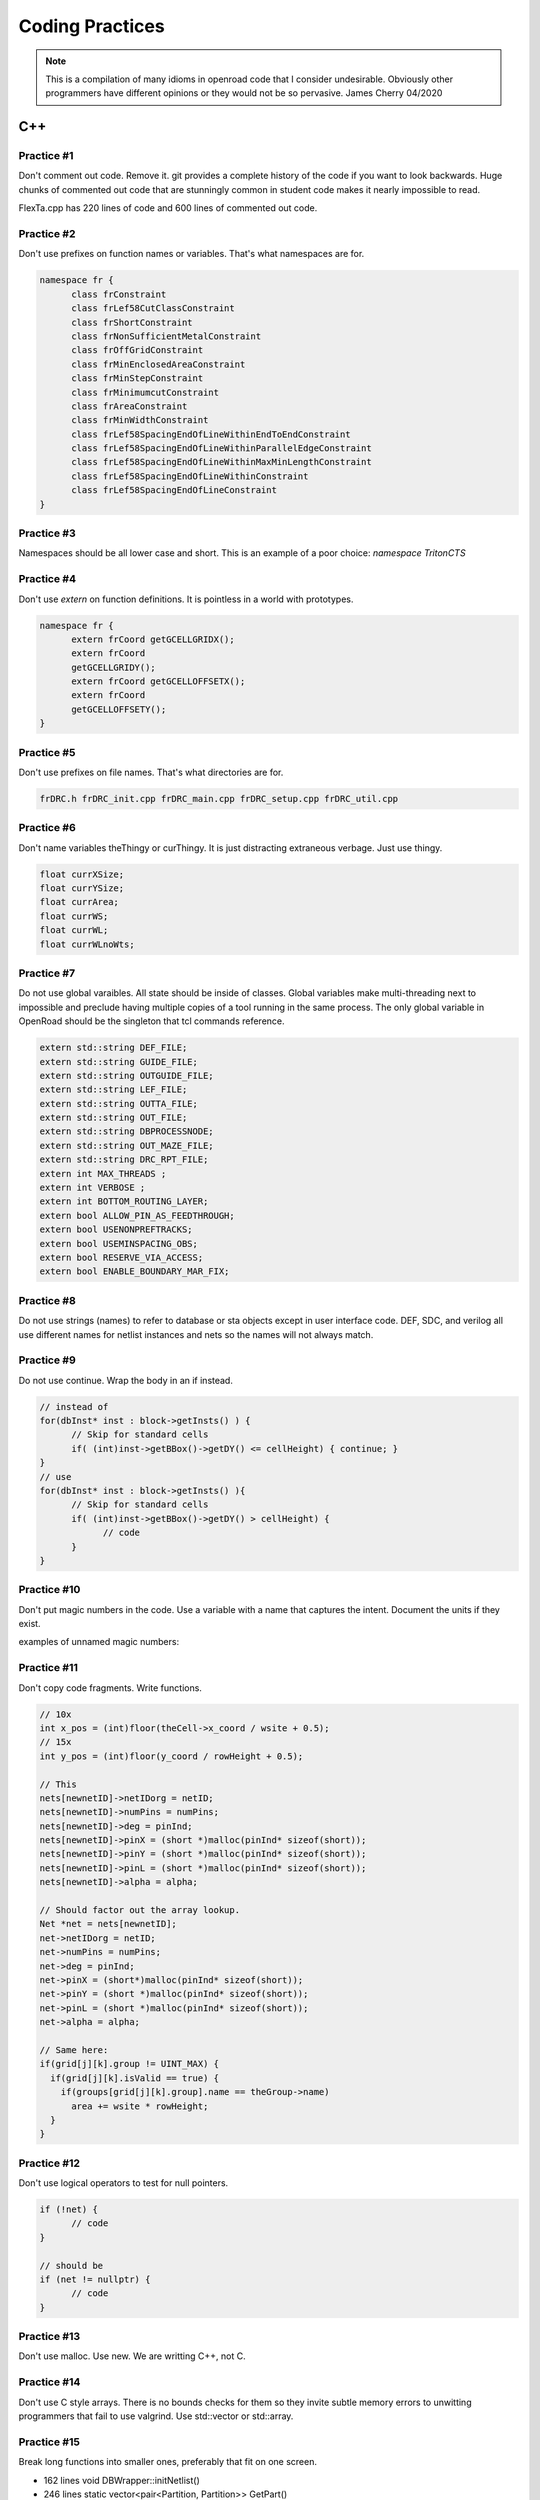 Coding Practices
================

.. note::
      This is a compilation of many idioms in openroad code that I consider
      undesirable. Obviously other programmers have different opinions or
      they would not be so pervasive. James Cherry 04/2020


C++
***


Practice #1
-----------

Don't comment out code. Remove it. git provides a complete history of
the code if you want to look backwards. Huge chunks of commented out
code that are stunningly common in student code makes it nearly
impossible to read.

FlexTa.cpp has 220 lines of code and 600 lines of commented out code.

Practice #2
-----------

Don't use prefixes on function names or variables. That's what namespaces are for.

.. code-block:: cpp

      namespace fr {
            class frConstraint
            class frLef58CutClassConstraint
            class frShortConstraint
            class frNonSufficientMetalConstraint
            class frOffGridConstraint
            class frMinEnclosedAreaConstraint
            class frMinStepConstraint
            class frMinimumcutConstraint
            class frAreaConstraint
            class frMinWidthConstraint
            class frLef58SpacingEndOfLineWithinEndToEndConstraint
            class frLef58SpacingEndOfLineWithinParallelEdgeConstraint
            class frLef58SpacingEndOfLineWithinMaxMinLengthConstraint
            class frLef58SpacingEndOfLineWithinConstraint
            class frLef58SpacingEndOfLineConstraint
      }

Practice #3
-----------

Namespaces should be all lower case and short. This is an example of a poor
choice: `namespace TritonCTS`

Practice #4
-----------

Don't use `extern` on function definitions. It is pointless in a world
with prototypes.

.. code-block:: cpp

      namespace fr {
            extern frCoord getGCELLGRIDX();
            extern frCoord
            getGCELLGRIDY();
            extern frCoord getGCELLOFFSETX();
            extern frCoord
            getGCELLOFFSETY();
      }

Practice #5
-----------

Don't use prefixes on file names. That's what directories are for.

.. code-block:: shell

      frDRC.h frDRC_init.cpp frDRC_main.cpp frDRC_setup.cpp frDRC_util.cpp

Practice #6
-----------

Don't name variables theThingy or curThingy. It is just distracting
extraneous verbage. Just use thingy.

.. code-block:: cpp

            float currXSize;
            float currYSize;
            float currArea;
            float currWS;
            float currWL;
            float currWLnoWts;

Practice #7
-----------

Do not use global varaibles. All state should be inside of classes.
Global variables make multi-threading next to impossible and preclude
having multiple copies of a tool running in the same process. The only
global variable in OpenRoad should be the singleton that tcl commands
reference.

.. code-block:: cpp

      extern std::string DEF_FILE;
      extern std::string GUIDE_FILE;
      extern std::string OUTGUIDE_FILE;
      extern std::string LEF_FILE;
      extern std::string OUTTA_FILE;
      extern std::string OUT_FILE;
      extern std::string DBPROCESSNODE;
      extern std::string OUT_MAZE_FILE;
      extern std::string DRC_RPT_FILE;
      extern int MAX_THREADS ;
      extern int VERBOSE ;
      extern int BOTTOM_ROUTING_LAYER;
      extern bool ALLOW_PIN_AS_FEEDTHROUGH;
      extern bool USENONPREFTRACKS;
      extern bool USEMINSPACING_OBS;
      extern bool RESERVE_VIA_ACCESS;
      extern bool ENABLE_BOUNDARY_MAR_FIX;

Practice #8
-----------

Do not use strings (names) to refer to database or sta objects except in
user interface code. DEF, SDC, and verilog all use different names for
netlist instances and nets so the names will not always match.

Practice #9
-----------

Do not use continue. Wrap the body in an if instead.

.. code-block:: cpp

      // instead of
      for(dbInst* inst : block->getInsts() ) {
            // Skip for standard cells
            if( (int)inst->getBBox()->getDY() <= cellHeight) { continue; }
      }
      // use
      for(dbInst* inst : block->getInsts() ){
            // Skip for standard cells
            if( (int)inst->getBBox()->getDY() > cellHeight) {
                  // code
            }
      }


Practice #10
-----------

Don't put magic numbers in the code. Use a variable with a name that
captures the intent. Document the units if they exist.

examples of unnamed magic numbers:

.. code-block:: cpp
      referenceHpwl_= 446000000;
      coeffV = 1.36;
      coeffV = 1.2;
      double nearest_dist = 99999999999;
      if(dist < rowHeight \* 2) {}
      for(int i = 9; i > -1; i–) {}
      if(design_util > 0.6 \|\| num_fixed_nodes > 0) div = 1;
      avail_region_area += (theRect->xUR - theRect->xLL - (int)theRect->xUR % 200 + (int)theRect->xLL % 200 - 200) \* (theRect->yUR - theRect->yLL - (int)theRect->yUR % 2000 + (int)theRect->yLL % 2000 - 2000);


Practice #11
------------

Don't copy code fragments. Write functions.

.. code-block:: cpp

      // 10x
      int x_pos = (int)floor(theCell->x_coord / wsite + 0.5);
      // 15x
      int y_pos = (int)floor(y_coord / rowHeight + 0.5);

      // This
      nets[newnetID]->netIDorg = netID;
      nets[newnetID]->numPins = numPins;
      nets[newnetID]->deg = pinInd;
      nets[newnetID]->pinX = (short *)malloc(pinInd* sizeof(short));
      nets[newnetID]->pinY = (short *)malloc(pinInd* sizeof(short));
      nets[newnetID]->pinL = (short *)malloc(pinInd* sizeof(short));
      nets[newnetID]->alpha = alpha;

      // Should factor out the array lookup.
      Net *net = nets[newnetID];
      net->netIDorg = netID;
      net->numPins = numPins;
      net->deg = pinInd;
      net->pinX = (short*)malloc(pinInd* sizeof(short));
      net->pinY = (short *)malloc(pinInd* sizeof(short));
      net->pinL = (short *)malloc(pinInd* sizeof(short));
      net->alpha = alpha;

      // Same here:
      if(grid[j][k].group != UINT_MAX) {
        if(grid[j][k].isValid == true) {
          if(groups[grid[j][k].group].name == theGroup->name)
            area += wsite * rowHeight;
        }
      }


Practice #12
------------

Don't use logical operators to test for null pointers.

.. code-block:: cpp

      if (!net) {
            // code
      }

      // should be
      if (net != nullptr) {
            // code
      }

Practice #13
------------

Don't use malloc. Use new. We are writting C++, not C.

Practice #14
------------

Don't use C style arrays. There is no bounds checks for them so they
invite subtle memory errors to unwitting programmers that fail to use
valgrind. Use std::vector or std::array.

Practice #15
------------

Break long functions into smaller ones, preferably that fit on one
screen.

- 162 lines void DBWrapper::initNetlist()
- 246 lines static vector<pair<Partition, Partition>> GetPart()
- 263 lines void MacroCircuit::FillVertexEdge()

Practice #16
------------

Don't reinvent functions like round, floor, abs, min, max. Use the std
versions `int size_x = (int)floor(theCell->width / wsite + 0.5);`

Practice #17
------------

Don't use C stdlib.h abs, fabs or fabsf. They fail miserably if the
wrong arg type is passed to them. Use std::abs.

Practice #18
------------

Fold code common to multiple loops into the same loop. Each of these
functions loops over every instance like this:

.. code-block:: cpp

      legal &= row_check(log);
      legal &= site_check(log);
      for(int i = 0; i < cells.size(); i++) {
            cell* theCell = &cells[i];
            legal &= power_line_check(log);
            legal &= edge_check(log);
            legal &= placed_check(log);
            legal &= overlap_check(log);
      }
      // with this loop
      for(int i = 0; i < cells.size(); i++) {
            cell* theCell = &cells[i];
      }

Instead make one pass over the instances doing each check.

Practice #19
------------

Don't use == true, or == false.

.. code-block:: cpp

      if(found.first == true) {
            // code
      }

Boolean expressions have a value of true or false already.

.. code-block:: cpp

      // is simply
      if(found.first) {
            // code
      }
      // and
      if(found.first == false) {
            // code
      }
      // is simply
      if(!found.first) {
            // code
      }

Practice #20
------------

Don't nest if statements. Use && on the clauses instead.

.. code-block:: cpp

       if(grid[j][k].group != UINT_MAX)
         if(grid[j][k].isValid == true)
           if(groups[grid[j][k].group].name == theGroup->name)

is simply

.. code-block:: cpp

       if(grid[j][k].group != UINT_MAX
          && grid[j][k].isValid
          && groups[grid[j][k].group].name == theGroup->name)



Practice #21
------------

Don't call return at the end of a function that does not return a value.

Practice #22
------------

Don't use <>'s to include anything but system headers. Your project's
headers should NEVER be in <>'s.
- https://gcc.gnu.org/onlinedocs/cpp/Include-Syntax.html
- https://stackoverflow.com/questions/21593/what-is-the-difference-between-include-filename-and-include-filename

These are all wrong:
.. code-block:: cpp

      #include <opendb/db.h>
      #include <ABKCommon/uofm_alloc.h>
      #include <OpenSTA/liberty/Liberty.hh>
      #include <opendb/db.h>
      #include <opendb/dbTypes.h>
      #include <opendb/defin.h>
      #include <opendb/defout.h>
      #include <opendb/lefin.h>



Practice #23
------------

Don't make "include the kitchen sink" headers and include them in every
source file. This is convenient (lazy) but slows the builds down for
everyone. Make each source file include just the headers it actually
needs.

.. code-block:: cpp

      // Types.hpp
      #include <OpenSTA/liberty/Liberty.hh>
      #include <opendb/db.h>
      #include <opendb/dbTypes.h>
      // It should be obvious that every source file is not reading def.
      #include <opendb/defin.h>
      // or writing it.
      #include <opendb/defout.h>
      #include <opendb/lefin.h>
      #include "db_sta/dbNetwork.hh"
      #include "db_sta/dbSta.hh"

Note this example also incorrectly uses <>'s around openroad headers.

Header files should only include files to support the header. Include
files necessary for code in the code file, not the header.

In the example below NONE of the system files listed are necessary for
the header file.

.. code-block:: cpp

      #include <stdio.h>
      #include <stdlib.h>
      #include <math.h>
      #include <limits.h>

      unsigned num_nets = 1000;
      unsigned num_terminals = 64;
      unsigned verbose = 0;
      float alpha1 = 1;
      float alpha2 = 0.45;
      float alpha3 = 0;
      float alpha4 = 0;
      float margin = 1.1;
      unsigned seed = 0;
      unsigned root_idx = 0;
      unsigned dist = 2;
      float beta = 1.4;
      bool runOneNet = false;
      unsigned net_num = 0;


Practice #24
------------

Use class declarations if you are only refering to object by pointer
instead of including their complete class definition. This can vastly
reduce the code the compiler has to process.

.. code-block:: cpp

      class Network;
      // instead of
      #include "Network.hh"

Practice #25
------------

Use pragma once instead of #define to protect headers from being read
more than once. The #define symbol has to be unique, which is difficult
to guarantee.

.. code-block:: cpp

      // Instead of:
      #ifndef **MACRO_PLACER_HASH_UTIL**
            #define **MACRO_PLACER_HASH_UTIL**
      #endif
      // use
      #pragma once

Practice #26
------------

Don't put "using namespace" inside a function. It makes no sense what so
ever but I have seen some very confused programmers do this far too many
times.

Practice #27
------------

Don't nest namespaces. We don't have enough code to justify that
complication.

Practice #28
------------

Don't use `using namespace` It is just asking for conflicts and doesn't
explicity declare what in the namespace is being used. Use `using
namespace::symbol;` instead. And especially NEVER EVER EVER `using namespace
std`. It is HUGE.

.. using namespace odb;

The following is especially confused because it is trying to "use" the
symbols in code that is already in the MacroPlace namespace.

.. code-block:: cpp

      using namespace MacroPlace;

      namespace MacroPlace { }

Practice #29
------------

Use `nullptr` instead of `NULL`. This is the C++ approved version of the
ancient C `#define`.

Practice #30
------------

Use range iteration. C++ iterators are ugly and verbose.

.. code-block:: cpp

      // Instead of
      odb::dbSet::iterator nIter;
      for (nIter = nets.begin(); nIter != nets.end(); ++nIter) {
            odb::dbNet* currNet = *nIter;
      }
      // use
      for (odb::dbNet* currNet : nets) {
      }

Git
***

Practice #31
------------

Don't put /'s in `.gitignore` directory names. `test/`

Practice #32
------------

Don't put file names in `.gitignore` ignored directories. `test/results`
`test/results/diffs`

Practice #33
------------

Don't list compile artifacts in `.gitignore` They all end up in the build
directory so each file type does not have to appear in `.gitignore`.

All of the following is nonsense that has propagated faster than covid
in student code:

Compiled Object files
~~~~~~~~~~~~~~~~~~~~~

` \*.slo \*.lo \*.o \*.obj `

Precompiled Headers
~~~~~~~~~~~~~~~~~~~

\*.gch \*.pch

Compiled Dynamic libraries
~~~~~~~~~~~~~~~~~~~~~~~~~~

\*.so \*.dylib \*.dll

Fortran module files
~~~~~~~~~~~~~~~~~~~~

\*.mod \*.smod

Compiled Static libraries
~~~~~~~~~~~~~~~~~~~~~~~~~

\*.lai \*.la \*.a \*.lib

Practice #34
------------

Don't use end of line comments unless they are very short. Don't forced
someone reading your code to use a super wide window.

.. code-block:: cpp

      for (int x = firstTile._x; x <= lastTile._x; x++) { // Setting capacities of edges completely inside the adjust region according the percentage of reduction
      // code
      }

CMAKE
****

Practice #35
------------

Don't change compile flags in cmake files. These are set at the top
level and should not be overriden.

.. code-block:: cmake

      set(CMAKE_CXX_FLAGS "-O3")
      set(CMAKE_CXX_FLAGS_DEBUG "-g -ggdb")
      set(CMAKE_CXX_FLAGS_RELEASE "-O3")

Practice #36
------------

Don't put /'s in cmake directory names. Cmake knows they are
directories.

.. code-block:: cmake

      target_include_directories( ABKCommon PUBLIC ${ABKCOMMON_HOME} src/ )

Practice #37
------------

Don't use glob. Explictly list the files in a group.

.. code-block:: cmake

      # Instead of
      file(GLOB_RECURSE SRC_FILES ${CMAKE_CURRENT_SOURCE_DIR}/src/*.cpp)
      # should be
      list(REMOVE_ITEM SRC_FILES ${CMAKE_CURRENT_SOURCE_DIR}/src/Main.cpp)
      list(REMOVE_ITEM SRC_FILES ${CMAKE_CURRENT_SOURCE_DIR}/src/Parameters.h)
      list(REMOVE_ITEM SRC_FILES ${CMAKE_CURRENT_SOURCE_DIR}/src/Parameters.cpp)
